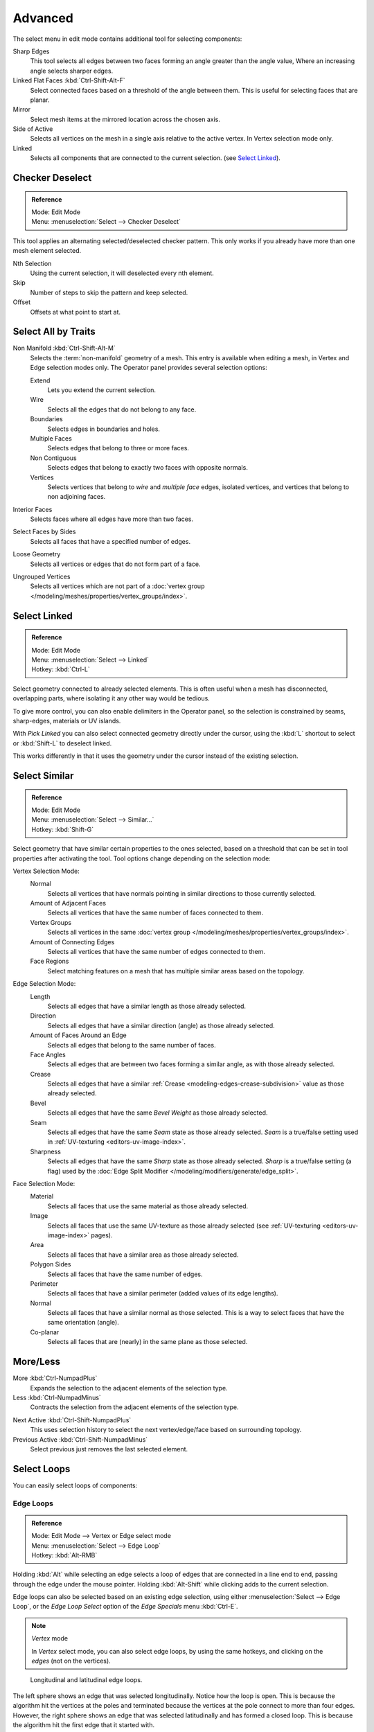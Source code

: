 ..    TODO/Review: {{review|partial=X|text= expand advanced selection tools|im=examples}}.

********
Advanced
********

The select menu in edit mode contains additional tool for selecting components:

Sharp Edges
   This tool selects all edges between two faces forming an angle greater than the angle value,
   Where an increasing angle selects sharper edges.
Linked Flat Faces :kbd:`Ctrl-Shift-Alt-F`
   Select connected faces based on a threshold of the angle between them.
   This is useful for selecting faces that are planar.
Mirror
   Select mesh items at the mirrored location across the chosen axis.
Side of Active
   Selects all vertices on the mesh in a single axis relative to the active vertex.
   In Vertex selection mode only.
Linked
   Selects all components that are connected to the current selection. (see `Select Linked`_).


Checker Deselect
================

.. admonition:: Reference
   :class: refbox

   | Mode:     Edit Mode
   | Menu:     :menuselection:`Select --> Checker Deselect`

This tool applies an alternating selected/deselected checker pattern.
This only works if you already have more than one mesh element selected.

Nth Selection
   Using the current selection, it will deselected every nth element.
Skip
   Number of steps to skip the pattern and keep selected.
Offset
   Offsets at what point to start at.


Select All by Traits
====================

.. _mesh-select-non-manifold:

Non Manifold :kbd:`Ctrl-Shift-Alt-M`
   Selects the :term:`non-manifold` geometry of a mesh.
   This entry is available when editing a mesh, in Vertex and Edge selection modes only.
   The Operator panel provides several selection options:

   Extend
      Lets you extend the current selection.
   Wire
      Selects all the edges that do not belong to any face.
   Boundaries
      Selects edges in boundaries and holes.
   Multiple Faces
      Selects edges that belong to three or more faces.
   Non Contiguous
      Selects edges that belong to exactly two faces with opposite normals.
   Vertices
      Selects vertices that belong to *wire* and *multiple face* edges, isolated vertices,
      and vertices that belong to non adjoining faces.
Interior Faces
   Selects faces where all edges have more than two faces.
Select Faces by Sides
   Selects all faces that have a specified number of edges.
Loose Geometry
   Selects all vertices or edges that do not form part of a face.
Ungrouped Vertices
   Selects all vertices which are not part of
   a :doc:`vertex group </modeling/meshes/properties/vertex_groups/index>`.


Select Linked
=============

.. admonition:: Reference
   :class: refbox

   | Mode:     Edit Mode
   | Menu:     :menuselection:`Select --> Linked`
   | Hotkey:   :kbd:`Ctrl-L`

Select geometry connected to already selected elements.
This is often useful when a mesh has disconnected, overlapping parts,
where isolating it any other way would be tedious.

To give more control, you can also enable delimiters in the Operator panel,
so the selection is constrained by seams, sharp-edges, materials or UV islands.

With *Pick Linked* you can also select connected geometry directly under the cursor,
using the :kbd:`L` shortcut to select or :kbd:`Shift-L` to deselect linked.

This works differently in that it uses the geometry under the cursor instead of the existing selection.


Select Similar
==============

.. admonition:: Reference
   :class: refbox

   | Mode:     Edit Mode
   | Menu:     :menuselection:`Select --> Similar...`
   | Hotkey:   :kbd:`Shift-G`

Select geometry that have similar certain properties to the ones selected,
based on a threshold that can be set in tool properties after activating the tool.
Tool options change depending on the selection mode:

Vertex Selection Mode:
   Normal
      Selects all vertices that have normals pointing in similar directions to those currently selected.
   Amount of Adjacent Faces
      Selects all vertices that have the same number of faces connected to them.
   Vertex Groups
      Selects all vertices in the same :doc:`vertex group </modeling/meshes/properties/vertex_groups/index>`.
   Amount of Connecting Edges
      Selects all vertices that have the same number of edges connected to them.
   Face Regions
      Select matching features on a mesh that has multiple similar areas based on the topology.

Edge Selection Mode:
   Length
      Selects all edges that have a similar length as those already selected.
   Direction
      Selects all edges that have a similar direction (angle) as those already selected.
   Amount of Faces Around an Edge
      Selects all edges that belong to the same number of faces.
   Face Angles
      Selects all edges that are between two faces forming a similar angle, as with those already selected.
   Crease
      Selects all edges that have a similar :ref:`Crease <modeling-edges-crease-subdivision>`
      value as those already selected.
   Bevel
      Selects all edges that have the same *Bevel Weight* as those already selected.
   Seam
      Selects all edges that have the same *Seam* state as those already selected.
      *Seam* is a true/false setting used in :ref:`UV-texturing <editors-uv-image-index>`.
   Sharpness
      Selects all edges that have the same *Sharp* state as those already selected.
      *Sharp* is a true/false setting (a flag) used by
      the :doc:`Edge Split Modifier </modeling/modifiers/generate/edge_split>`.

Face Selection Mode:
   Material
      Selects all faces that use the same material as those already selected.
   Image
      Selects all faces that use the same UV-texture as those already selected
      (see :ref:`UV-texturing <editors-uv-image-index>` pages).
   Area
      Selects all faces that have a similar area as those already selected.
   Polygon Sides
      Selects all faces that have the same number of edges.
   Perimeter
      Selects all faces that have a similar perimeter (added values of its edge lengths).
   Normal
      Selects all faces that have a similar normal as those selected.
      This is a way to select faces that have the same orientation (angle).
   Co-planar
      Selects all faces that are (nearly) in the same plane as those selected.

.. (todo) check type: Image in Cycles


More/Less
=========

More :kbd:`Ctrl-NumpadPlus`
   Expands the selection to the adjacent elements of the selection type.
Less :kbd:`Ctrl-NumpadMinus`
   Contracts the selection from the adjacent elements of the selection type.

.. todo how to handle face step

Next Active :kbd:`Ctrl-Shift-NumpadPlus`
   This uses selection history to select the next vertex/edge/face based on surrounding topology.
Previous Active :kbd:`Ctrl-Shift-NumpadMinus`
   Select previous just removes the last selected element.


Select Loops
============

You can easily select loops of components:


Edge Loops
----------

.. admonition:: Reference
   :class: refbox

   | Mode:     Edit Mode --> Vertex or Edge select mode
   | Menu:     :menuselection:`Select --> Edge Loop`
   | Hotkey:   :kbd:`Alt-RMB`

Holding :kbd:`Alt` while selecting an edge selects a loop of edges that are connected in
a line end to end, passing through the edge under the mouse pointer.
Holding :kbd:`Alt-Shift` while clicking adds to the current selection.

Edge loops can also be selected based on an existing edge selection,
using either :menuselection:`Select --> Edge Loop`,
or the *Edge Loop Select* option of the *Edge Specials* menu :kbd:`Ctrl-E`.

.. note:: *Vertex* mode

   In *Vertex* select mode, you can also select edge loops, by using the same hotkeys,
   and clicking on the *edges* (not on the vertices).

.. figure:: /images/modeling_meshes_selecting_advanced_edge-loops.png

   Longitudinal and latitudinal edge loops.

The left sphere shows an edge that was selected longitudinally. Notice how the loop is open.
This is because the algorithm hit the vertices at the poles and terminated
because the vertices at the pole connect to more than four edges. However,
the right sphere shows an edge that was selected latitudinally and has formed a closed loop.
This is because the algorithm hit the first edge that it started with.


Face Loops
----------

.. admonition:: Reference
   :class: refbox

   | Mode:     Edit Mode --> Face or Vertex select modes
   | Hotkey:   :kbd:`Alt-RMB`

In face select mode, holding :kbd:`Alt` while selecting an *edge* selects a loop of
faces that are connected in a line end to end, along their opposite edges.

In vertex select mode,
the same can be accomplished by using :kbd:`Ctrl-Alt` to select an edge,
which selects the face loop implicitly.

.. figure:: /images/modeling_meshes_selecting_advanced_face-loops.png

   Face loop selection.

This face loop was selected by clicking with :kbd:`Alt-RMB` on an edge,
in *face* select mode.
The loop extends perpendicular from the edge that was selected.

.. figure:: /images/modeling_meshes_selecting_advanced_face-loops-vertex.png

   :kbd:`Alt` versus :kbd:`Ctrl-Alt` in vertex select mode.

A face loop can also be selected in *Vertex* select mode.
Technically :kbd:`Ctrl-Alt-RMB` will select an *Edge Ring*,
however, in *Vertex* select mode, selecting an *Edge Ring* implicitly
selects a *Face Loop* since selecting opposite edges of a face implicitly selects
the entire face.


Edge Boundary
-------------

.. admonition:: Reference
   :class: refbox

   | Mode:     Edit Mode --> Vertex or Edge select modes
   | Hotkey:   :kbd:`Alt-RMB`

Loop-select on edge boundaries.
To extend the selection to all boundaries if the current boundary is already selected
use :kbd:`Alt-RMB` again.


Edge Ring
---------

.. admonition:: Reference
   :class: refbox

   | Mode:     Edit Mode
   | Menu:     :menuselection:`Select --> Edge Ring`
   | Hotkey:   :kbd:`Ctrl-Alt-RMB`

In *Edge* select mode, holding :kbd:`Ctrl-Alt`
while selecting an edge (or two vertices) selects a sequence of edges that are not connected,
but on opposite sides to each other continuing along a :doc:`face loop </modeling/meshes/structure>`.

As with edge loops, you can also select edge rings based on current selection,
using either :menuselection:`Select --> Edge Ring`,
or the *Edge Ring Select* option of the *Edge Specials* menu :kbd:`Ctrl-E`.

.. note:: *Vertex* mode

   In *Vertex* select mode, you can use the same hotkeys when *clicking on the edges* (not on the vertices),
   but this will directly select the corresponding face loop...

.. _fig-mesh-select-advanced-loop-ring:

.. figure:: /images/modeling_meshes_selecting_advanced_edge-ring.png

   A selected edge loop, and a selected edge ring.

In Fig. :ref:`fig-mesh-select-advanced-loop-ring` the same edge was clicked on,
but two different "groups of edges" were selected, based on the different tools.
One is based on edges during computation and the other is based on faces.


Shortest Path
=============

.. admonition:: Reference
   :class: refbox

   | Mode:     Edit Mode
   | Menu:     :menuselection:`Select --> Shortest Path`
   | Hotkey:   :kbd:`Ctrl-RMB`

.. figure:: /images/modeling_meshes_selecting_advanced_shortest-path.png

   Select a face or vertex path with :kbd:`Ctrl-RMB`.

Selects all geometry along the shortest path from the active
vertex/edge/face to the one which was selected.

Face Stepping
   Supports diagonal paths for vertices and faces, and
   selects edge-rings with edges.
Topological Distance
   Which only takes into account the number of edges of the path and
   not the length of the edges to calculate the distances,
Fill Region :kbd:`Ctrl-Shift-RMB`
   Selects all elements in the shortest paths from the active selection to the clicked area.
Checker Deselect
   See `Checker Deselect`_.


Loop Inner-Region
=================

.. admonition:: Reference
   :class: refbox

   | Mode:     Edit Mode --> Edge select mode
   | Menu:     :menuselection:`Select --> Select Loop Inner-Region`

*Select Loop Inner-Region* selects all faces that are inside a closed loop of edges.
While it is possible to use this operator in *Vertex* and *Face* selection modes, results may be unexpected.
Note that if the selected loop of edges is not closed,
then all connected edges on the mesh will be considered inside the loop.

.. figure:: /images/modeling_meshes_selecting_advanced_inner-region1.png

   Loop to Region.

.. figure:: /images/modeling_meshes_selecting_advanced_inner-region2.png

   This tool handles multiple loops fine, as you can see.

.. figure:: /images/modeling_meshes_selecting_advanced_inner-region3.png

   This tool handles "holes" just fine as well.


Boundary Loop
=============

.. admonition:: Reference
   :class: refbox

   | Mode:     Edit Mode --> Edge select mode
   | Menu:     :menuselection:`Select --> Select Boundary Loop`

*Select Boundary Loop* does the opposite of *Select Loop Inner-Region*,
based on all regions currently selected, it selects only the edges at the border(contour) of these islands.
It can operate in any select mode, but when in *Face* mode it will switch to *Edge* select mode after running.

All this is much more simple to illustrates with examples:

.. figure:: /images/modeling_meshes_selecting_advanced_boundary-loop.png

   Select Boundary Loop does the opposite and forces into Edge Select Mode.
